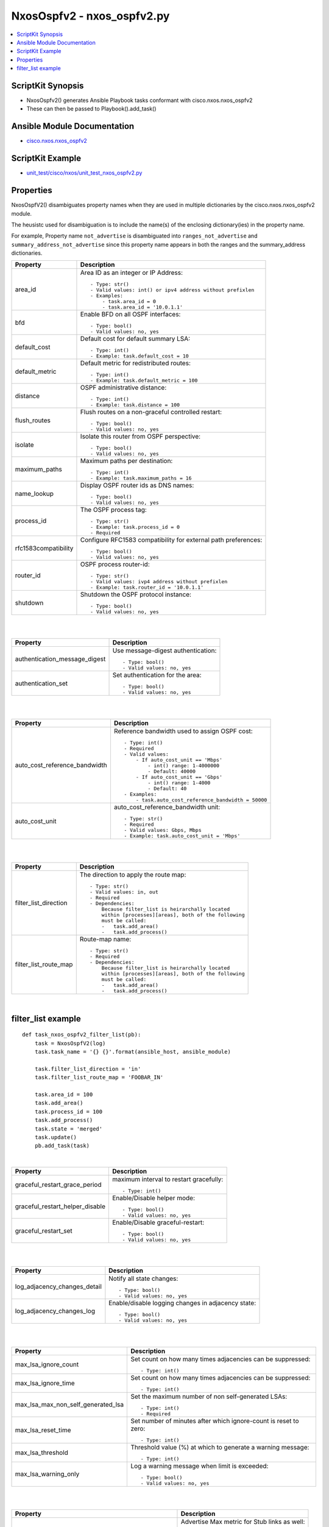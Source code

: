 ***********************************
NxosOspfv2 - nxos_ospfv2.py
***********************************

.. contents::
   :local:
   :depth: 1

ScriptKit Synopsis
------------------
- NxosOspfv2() generates Ansible Playbook tasks conformant with cisco.nxos.nxos_ospfv2
- These can then be passed to Playbook().add_task()


Ansible Module Documentation
----------------------------
- `cisco.nxos.nxos_ospfv2 <https://github.com/ansible-collections/cisco.nxos/blob/main/docs/cisco.nxos.nxos_ospfv2_module.rst>`_


ScriptKit Example
-----------------
- `unit_test/cisco/nxos/unit_test_nxos_ospfv2.py <https://github.com/allenrobel/ask/blob/main/unit_test/cisco/nxos/unit_test_nxos_ospfv2.py>`_


Properties
----------

NxosOspfV2() disambiguates property names when they are used in multiple dictionaries by the
cisco.nxos.nxos_ospfv2 module.

The heusistc used for disambiguation is to include the name(s) of the enclosing dictionary(ies) 
in the property name.

For example, Property name ``not_advertise`` is disambiguated into ``ranges_not_advertise``
and ``summary_address_not_advertise`` since this property name appears in both the ranges
and the summary_address dictionaries.

======================================  ==================================================
Property                                Description
======================================  ==================================================
area_id                                 Area ID as an integer or IP Address::

                                            - Type: str()
                                            - Valid values: int() or ipv4 address without prefixlen
                                            - Examples:
                                                - task.area_id = 0 
                                                - task.area_id = '10.0.1.1'

bfd                                     Enable BFD on all OSPF interfaces::

                                            - Type: bool()
                                            - Valid values: no, yes

default_cost                            Default cost for default summary LSA::

                                            - Type: int()
                                            - Example: task.default_cost = 10

default_metric                          Default metric for redistributed routes::

                                            - Type: int()
                                            - Example: task.default_metric = 100

distance                                OSPF administrative distance::

                                            - Type: int()
                                            - Example: task.distance = 100

flush_routes                            Flush routes on a non-graceful controlled restart::

                                            - Type: bool()
                                            - Valid values: no, yes

isolate                                 Isolate this router from OSPF perspective::

                                            - Type: bool()
                                            - Valid values: no, yes

maximum_paths                           Maximum paths per destination::

                                            - Type: int()
                                            - Example: task.maximum_paths = 16

name_lookup                             Display OSPF router ids as DNS names::

                                            - Type: bool()
                                            - Valid values: no, yes

process_id                              The OSPF process tag::

                                            - Type: str()
                                            - Example: task.process_id = 0
                                            - Required

rfc1583compatibility                    Configure RFC1583 compatibility for external path preferences::

                                            - Type: bool()
                                            - Valid values: no, yes

router_id                               OSPF process router-id::

                                            - Type: str()
                                            - Valid values: ivp4 address without prefixlen
                                            - Example: task.router_id = '10.0.1.1'

shutdown                                Shutdown the OSPF protocol instance::

                                            - Type: bool()
                                            - Valid values: no, yes

======================================  ==================================================

|
|

======================================  ==================================================
Property                                Description
======================================  ==================================================
authentication_message_digest           Use message-digest authentication::

                                            - Type: bool()
                                            - Valid values: no, yes

authentication_set                      Set authentication for the area::

                                            - Type: bool()
                                            - Valid values: no, yes

======================================  ==================================================

|
|

======================================  ==================================================
Property                                Description
======================================  ==================================================
auto_cost_reference_bandwidth           Reference bandwidth used to assign OSPF cost::

                                            - Type: int()
                                            - Required
                                            - Valid values:
                                                - If auto_cost_unit == 'Mbps'
                                                    - int() range: 1-4000000
                                                    - Default: 40000
                                                - If auto_cost_unit == 'Gbps'
                                                    - int() range: 1-4000
                                                    - Default: 40
                                            - Examples:
                                                - task.auto_cost_reference_bandwidth = 50000 

auto_cost_unit                          auto_cost_reference_bandwidth unit::

                                            - Type: str()
                                            - Required
                                            - Valid values: Gbps, Mbps
                                            - Example: task.auto_cost_unit = 'Mbps'

======================================  ==================================================

|
|

======================================      ==================================================
Property                                    Description
======================================      ==================================================
default_information_originate_always        Always advertise a default route::

                                                - Type: bool()
                                                - Valid values: no, yes

default_information_originate_route_map     Policy to control distribution of default routes::

                                                - Type: str()

default_information_originate_set           Enable distribution of default route::

                                                - Type: bool()
                                                - Valid values: no, yes

======================================      ==================================================


======================================  ==================================================
Property                                Description
======================================  ==================================================
filter_list_direction                   The direction to apply the route map::

                                            - Type: str()
                                            - Valid values: in, out
                                            - Required
                                            - Dependencies:
                                                Because filter_list is heirarchally located
                                                within [processes][areas], both of the following
                                                must be called:
                                                -   task.add_area()
                                                -   task.add_process()

filter_list_route_map                   Route-map name::

                                            - Type: str()
                                            - Required
                                            - Dependencies:
                                                Because filter_list is heirarchally located
                                                within [processes][areas], both of the following
                                                must be called:
                                                -   task.add_area()
                                                -   task.add_process()

======================================  ==================================================

|

filter_list example
-------------------

::

    def task_nxos_ospfv2_filter_list(pb):
        task = NxosOspfV2(log)
        task.task_name = '{} {}'.format(ansible_host, ansible_module)

        task.filter_list_direction = 'in'
        task.filter_list_route_map = 'FOOBAR_IN'

        task.area_id = 100
        task.add_area()
        task.process_id = 100
        task.add_process()
        task.state = 'merged'
        task.update()
        pb.add_task(task)

|

======================================  ==================================================
Property                                Description
======================================  ==================================================
graceful_restart_grace_period           maximum interval to restart gracefully::

                                            - Type: int()

graceful_restart_helper_disable         Enable/Disable helper mode::

                                            - Type: bool()
                                            - Valid values: no, yes

graceful_restart_set                    Enable/Disable graceful-restart::

                                            - Type: bool()
                                            - Valid values: no, yes

======================================  ==================================================

|
|

======================================  ==================================================
Property                                Description
======================================  ==================================================
log_adjacency_changes_detail            Notify all state changes::

                                            - Type: bool()
                                            - Valid values: no, yes

log_adjacency_changes_log               Enable/disable logging changes in adjacency state::

                                            - Type: bool()
                                            - Valid values: no, yes

======================================  ==================================================

|
|

======================================  ==================================================
Property                                Description
======================================  ==================================================
max_lsa_ignore_count                    Set count on how many times adjacencies can be
                                        suppressed::

                                            - Type: int()

max_lsa_ignore_time                     Set count on how many times adjacencies can be
                                        suppressed::

                                            - Type: int()

max_lsa_max_non_self_generated_lsa      Set the maximum number of non self-generated
                                        LSAs::

                                            - Type: int()
                                            - Required

max_lsa_reset_time                      Set number of minutes after which ignore-count is
                                        reset to zero::

                                            - Type: int()

max_lsa_threshold                       Threshold value (%) at which to generate a
                                        warning message::

                                            - Type: int()

max_lsa_warning_only                    Log a warning message when limit is exceeded::

                                            - Type: bool()
                                            - Valid values: no, yes

======================================  ==================================================

|
|

====================================================    ==================================================
Property                                                Description
====================================================    ==================================================
max_metric_router_lsa_include_stub                      Advertise Max metric for Stub links as well::

                                                            - Type: bool()
                                                            - Valid values: no, yes

max_metric_router_lsa_set                               Set router-lsa attribute::

                                                            - Type: bool()
                                                            - Valid values: no, yes

max_metric_router_lsa_external_lsa_max_metric_value     max metric value for external LSAs::

                                                            - Type: int()
                                                            - Valid values: int()

max_metric_router_lsa_external_lsa_set                  Set external-lsa attribute::

                                                            - Type: bool()
                                                            - Valid values: no, yes

max_metric_router_lsa_on_startup_set                    Set on-startup attribute:

                                                            - Type: bool()
                                                            - Valid values: no, yes

max_metric_router_lsa_on_startup_wait_for_bgp_asn       ASN of BGP to wait for::

                                                            - Type: str()
                                                            - Valid values: An AS number

max_metric_router_lsa_on_startup_wait_period            Wait period in seconds after startup::

                                                            - Type: int()
                                                            - Valid values: int()

max_metric_router_lsa_summary_lsa_set                   Set summary-lsa attribute::

                                                            - Type: bool()
                                                            - Valid values: no, yes

max_metric_router_lsa_summary_lsa_max_metric_value      Max metric value for summary LSAs::

                                                            - Type: int()
                                                            - Valid values: int()

====================================================    ==================================================

|
|

======================================  ==================================================
Property                                Description
======================================  ==================================================
mpls_traffic_eng_areas                  Python list of area IDs. These will be converted 
                                        to str() in populate_processes_mpls_traffic_eng() before adding
                                        them to the mpls_traffic_eng dictionary::

                                            - Type: list()
                                            - Example: task.mpls_traffic_eng_areas = [100, 120]

mpls_traffic_eng_multicast_intact       MPLS TE multicast support::

                                            - Type: bool()
                                            - Valid values: no, yes

mpls_traffic_eng_router_id              Interface used for Router ID associated with TE::

                                            - Type: str()
                                            - Example: task.mpls_traffic_eng_router_id = 'loopback2'
======================================  ==================================================

======================================  ==================================================
Property                                Description
======================================  ==================================================
nssa_default_information_originate      Originate Type-7 default LSA into NSSA area::

                                            - Type: bool()
                                            - Valid values: no, yes

nssa_no_redistribution                  Do not send redistributed LSAs into NSSA area::

                                            - Type: bool()
                                            - Valid values: no, yes

nssa_no_summary                         Do not send summary LSAs into NSSA area:: 

                                            - Type: bool()
                                            - Valid values: no, yes

nssa_set                                Configure area as NSSA::

                                            - Type: bool()
                                            - Valid values: no, yes

======================================  ==================================================

|
|

======================================  ==================================================
Property                                Description
======================================  ==================================================
nssa_translate_type7_always             Always translate LSAs::

                                            - Type: bool()
                                            - Valid values: no, yes

nssa_translate_type7_never              Never translate LSAs::

                                            - Type: bool()
                                            - Valid values: no, yes

nssa_translate_type7_supress_fa         Suppress forwarding address in translated LSAs::

                                            - Type: bool()
                                            - Valid values: no, yes

======================================  ==================================================

|
|

======================================  ==================================================
Property                                Description
======================================  ==================================================
passive_interface_default               Interfaces passive by default (Suppress routing 
                                        updates on the interface)::

                                            - Type: bool()
                                            - Valid values: no, yes

======================================  ==================================================

|
|

======================================  ==================================================
Property                                Description
======================================  ==================================================
ranges_cost                             Cost to use for the range::

                                            - Type: int()
                                            - Valid values: int()

ranges_not_advertise                    Suppress advertising the specified range::

                                            - Type: bool()
                                            - Valid values: no, yes

ranges_prefix                           Range prefix::

                                            - Type: str()
                                            - Valid values: IPv4 prefix with format (x.x.x.x/len)
                                            - Required

======================================  ==================================================

|
|

========================    ===================================================
Property                    Description
========================    ===================================================
redistribute_id             The identifier for the protocol specified::

                                - Type: str()
                                - Example: if "router ospf 3" is configured,
                                  redistribute_id would be 3. 

redistribute_protocol       The name of the protocol::

                                - Type: str()
                                - Valid values: bgp, direct, eigrp, isis, 
                                  lisp, ospf, rip, static
                                - Required

redistribute_route_map      The route map policy to constrain redistribution::

                                - Type: str()
                                - Required

========================    ===================================================

|
|

======================================  ==================================================
Property                                Description
======================================  ==================================================
stub_no_summary                         Do not send summary LSAs into NSSA area::

                                            - Type: bool()
                                            - Valid values: no, yes

stub_set                                Configure area as NSSA::

                                            - Type: bool()
                                            - Valid values: no, yes

======================================  ==================================================

|
|

======================================  ==================================================
Property                                Description
======================================  ==================================================
summary_address_not_advertise           Supress advertising the specified summary::

                                            - Type: bool()
                                            - Valid values: no, yes

summary_address_prefix                  Prefix to summarize::

                                            - Type: str()
                                            - Valid values: IPv4 prefix with format (x.x.x.x/len)
                                            - Required

summary_address_tag                     32-bit tag value for summary::

                                            - Type: int()
                                            - Valid values: int()

======================================  ==================================================

|
|

======================================  ==================================================
Property                                Description
======================================  ==================================================
table_map_filter                        Block the OSPF routes from being sent to RIB::

                                            - Type: bool()
                                            - Valid values: no, yes

table_map_name                          Route Map name::

                                            - Type: str()
                                            - Required

======================================  ==================================================

|
|

======================================  ==================================================
Property                                Description
======================================  ==================================================
timers_lsa_arrival                      Minimum interval between arrival of a LSA::

                                            - Type: int()
                                            - Valid values: int()

timers_lsa_group_pacing                 LSA group refresh/maxage interval::

                                            - Type: int()
                                            - Valid values: int()

======================================  ==================================================

|
|

======================================  ==================================================
Property                                Description
======================================  ==================================================
timers_throttle_lsa_hold_interval       The hold interval::

                                            - Type: int()
                                            - Valid values: int()

timers_throttle_lsa_max_interval        The max interval::

                                            - Type: int()
                                            - Valid values: int()

timers_throttle_lsa_start_interval      The start interval::

                                            - Type: int()
                                            - Valid values: int()

======================================  ==================================================

|
|

======================================  ==================================================
Property                                Description
======================================  ==================================================
timers_throttle_spf_initial_spf_delay   Initial SPF schedule delay in milliseconds::

                                            - Type: int()
                                            - Valid values: int()

timers_throttle_spf_max_wait_time       Maximum wait time between SPF calculations::

                                            - Type: int()
                                            - Valid values: int()

timers_throttle_spf_min_hold_time       Minimum hold time between SPF calculations::

                                            - Type: int()
                                            - Valid values: int()

======================================  ==================================================
